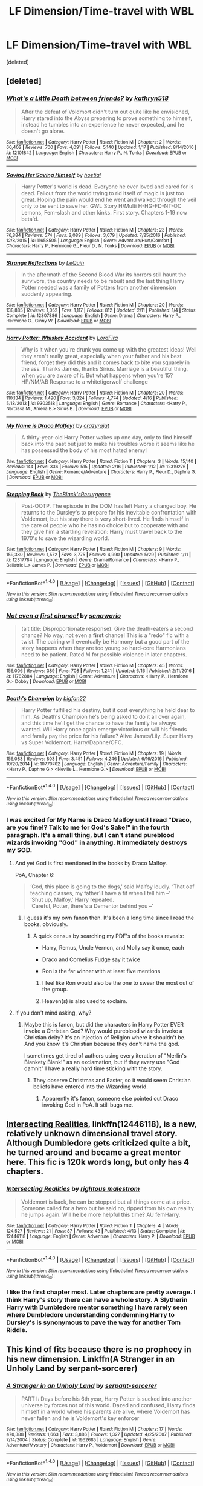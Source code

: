 #+TITLE: LF Dimension/Time-travel with WBL

* LF Dimension/Time-travel with WBL
:PROPERTIES:
:Score: 5
:DateUnix: 1499341308.0
:DateShort: 2017-Jul-06
:FlairText: Request
:END:
[deleted]


** [deleted]
:PROPERTIES:
:Score: 3
:DateUnix: 1499350536.0
:DateShort: 2017-Jul-06
:END:

*** [[http://www.fanfiction.net/s/12101842/1/][*/What's a Little Death between friends?/*]] by [[https://www.fanfiction.net/u/4404355/kathryn518][/kathryn518/]]

#+begin_quote
  After the defeat of Voldmort didn't turn out quite like he envisioned, Harry stared into the Abyss preparing to prove something to himself, instead he tumbles into an experience he never expected, and he doesn't go alone.
#+end_quote

^{/Site/: [[http://www.fanfiction.net/][fanfiction.net]] *|* /Category/: Harry Potter *|* /Rated/: Fiction M *|* /Chapters/: 2 *|* /Words/: 60,402 *|* /Reviews/: 700 *|* /Favs/: 4,091 *|* /Follows/: 5,140 *|* /Updated/: 1/17 *|* /Published/: 8/14/2016 *|* /id/: 12101842 *|* /Language/: English *|* /Characters/: Harry P., N. Tonks *|* /Download/: [[http://www.ff2ebook.com/old/ffn-bot/index.php?id=12101842&source=ff&filetype=epub][EPUB]] or [[http://www.ff2ebook.com/old/ffn-bot/index.php?id=12101842&source=ff&filetype=mobi][MOBI]]}

--------------

[[http://www.fanfiction.net/s/11658505/1/][*/Saving Her Saving Himself/*]] by [[https://www.fanfiction.net/u/6103477/hostial][/hostial/]]

#+begin_quote
  Harry Potter's world is dead. Everyone he ever loved and cared for is dead. Fallout from the world trying to rid itself of magic is just too great. Hoping the pain would end he went and walked through the veil only to be sent to save her. GWL Story H/Multi H-HG-FD-NT-OC Lemons, Fem-slash and other kinks. First story. Chapters 1-19 now beta'd.
#+end_quote

^{/Site/: [[http://www.fanfiction.net/][fanfiction.net]] *|* /Category/: Harry Potter *|* /Rated/: Fiction M *|* /Chapters/: 23 *|* /Words/: 76,884 *|* /Reviews/: 574 *|* /Favs/: 2,089 *|* /Follows/: 3,079 *|* /Updated/: 7/25/2016 *|* /Published/: 12/8/2015 *|* /id/: 11658505 *|* /Language/: English *|* /Genre/: Adventure/Hurt/Comfort *|* /Characters/: Harry P., Hermione G., Fleur D., N. Tonks *|* /Download/: [[http://www.ff2ebook.com/old/ffn-bot/index.php?id=11658505&source=ff&filetype=epub][EPUB]] or [[http://www.ff2ebook.com/old/ffn-bot/index.php?id=11658505&source=ff&filetype=mobi][MOBI]]}

--------------

[[http://www.fanfiction.net/s/12307886/1/][*/Strange Reflections/*]] by [[https://www.fanfiction.net/u/1634726/LeQuin][/LeQuin/]]

#+begin_quote
  In the aftermath of the Second Blood War its horrors still haunt the survivors, the country needs to be rebuilt and the last thing Harry Potter needed was a family of Potters from another dimension suddenly appearing.
#+end_quote

^{/Site/: [[http://www.fanfiction.net/][fanfiction.net]] *|* /Category/: Harry Potter *|* /Rated/: Fiction M *|* /Chapters/: 20 *|* /Words/: 138,885 *|* /Reviews/: 1,052 *|* /Favs/: 1,117 *|* /Follows/: 812 *|* /Updated/: 2/11 *|* /Published/: 1/4 *|* /Status/: Complete *|* /id/: 12307886 *|* /Language/: English *|* /Genre/: Drama *|* /Characters/: Harry P., Hermione G., Ginny W. *|* /Download/: [[http://www.ff2ebook.com/old/ffn-bot/index.php?id=12307886&source=ff&filetype=epub][EPUB]] or [[http://www.ff2ebook.com/old/ffn-bot/index.php?id=12307886&source=ff&filetype=mobi][MOBI]]}

--------------

[[http://www.fanfiction.net/s/9303518/1/][*/Harry Potter: Whiskey Accident/*]] by [[https://www.fanfiction.net/u/4670856/LordFira][/LordFira/]]

#+begin_quote
  Why is it when you're drunk you come up with the greatest ideas! Well they aren't really great, especially when your father and his best friend, forget they did this and it comes back to bite you squarely in the ass. Thanks James, thanks Sirius. Marriage is a beautiful thing, when you are aware of it. But what happens when you're 15? HP/NM/AB Response to a whitetigerwolf challenge
#+end_quote

^{/Site/: [[http://www.fanfiction.net/][fanfiction.net]] *|* /Category/: Harry Potter *|* /Rated/: Fiction M *|* /Chapters/: 20 *|* /Words/: 110,134 *|* /Reviews/: 1,490 *|* /Favs/: 3,824 *|* /Follows/: 4,774 *|* /Updated/: 4/16 *|* /Published/: 5/18/2013 *|* /id/: 9303518 *|* /Language/: English *|* /Genre/: Romance *|* /Characters/: <Harry P., Narcissa M., Amelia B.> Sirius B. *|* /Download/: [[http://www.ff2ebook.com/old/ffn-bot/index.php?id=9303518&source=ff&filetype=epub][EPUB]] or [[http://www.ff2ebook.com/old/ffn-bot/index.php?id=9303518&source=ff&filetype=mobi][MOBI]]}

--------------

[[http://www.fanfiction.net/s/12319276/1/][*/My Name is Draco Malfoy!/*]] by [[https://www.fanfiction.net/u/5582640/crazyrajat][/crazyrajat/]]

#+begin_quote
  A thirty-year-old Harry Potter wakes up one day, only to find himself back into the past but just to make his troubles worse it seems like he has possessed the body of his most hated enemy!
#+end_quote

^{/Site/: [[http://www.fanfiction.net/][fanfiction.net]] *|* /Category/: Harry Potter *|* /Rated/: Fiction T *|* /Chapters/: 3 *|* /Words/: 15,140 *|* /Reviews/: 144 *|* /Favs/: 336 *|* /Follows/: 515 *|* /Updated/: 2/16 *|* /Published/: 1/12 *|* /id/: 12319276 *|* /Language/: English *|* /Genre/: Romance/Adventure *|* /Characters/: Harry P., Fleur D., Daphne G. *|* /Download/: [[http://www.ff2ebook.com/old/ffn-bot/index.php?id=12319276&source=ff&filetype=epub][EPUB]] or [[http://www.ff2ebook.com/old/ffn-bot/index.php?id=12319276&source=ff&filetype=mobi][MOBI]]}

--------------

[[http://www.fanfiction.net/s/12317784/1/][*/Stepping Back/*]] by [[https://www.fanfiction.net/u/8024050/TheBlack-sResurgence][/TheBlack'sResurgence/]]

#+begin_quote
  Post-OOTP. The episode in the DOM has left Harry a changed boy. He returns to the Dursley's to prepare for his inevitable confrontation with Voldemort, but his stay there is very short-lived. He finds himself in the care of people who he has no choice but to cooperate with and they give him a startling revelation: Harry must travel back to the 1970's to save the wizarding world.
#+end_quote

^{/Site/: [[http://www.fanfiction.net/][fanfiction.net]] *|* /Category/: Harry Potter *|* /Rated/: Fiction M *|* /Chapters/: 9 *|* /Words/: 159,380 *|* /Reviews/: 1,572 *|* /Favs/: 3,775 *|* /Follows/: 4,990 *|* /Updated/: 5/29 *|* /Published/: 1/11 *|* /id/: 12317784 *|* /Language/: English *|* /Genre/: Drama/Romance *|* /Characters/: <Harry P., Bellatrix L.> James P. *|* /Download/: [[http://www.ff2ebook.com/old/ffn-bot/index.php?id=12317784&source=ff&filetype=epub][EPUB]] or [[http://www.ff2ebook.com/old/ffn-bot/index.php?id=12317784&source=ff&filetype=mobi][MOBI]]}

--------------

*FanfictionBot*^{1.4.0} *|* [[[https://github.com/tusing/reddit-ffn-bot/wiki/Usage][Usage]]] | [[[https://github.com/tusing/reddit-ffn-bot/wiki/Changelog][Changelog]]] | [[[https://github.com/tusing/reddit-ffn-bot/issues/][Issues]]] | [[[https://github.com/tusing/reddit-ffn-bot/][GitHub]]] | [[[https://www.reddit.com/message/compose?to=tusing][Contact]]]

^{/New in this version: Slim recommendations using/ ffnbot!slim! /Thread recommendations using/ linksub(thread_id)!}
:PROPERTIES:
:Author: FanfictionBot
:Score: 2
:DateUnix: 1499350614.0
:DateShort: 2017-Jul-06
:END:


*** [[http://www.fanfiction.net/s/11782884/1/][*/Not even a first chance!/*]] by [[https://www.fanfiction.net/u/1780644/senawario][/senawario/]]

#+begin_quote
  (alt title: Disproportionate response). Give the death-eaters a second chance? No way, not even a *first* chance! This is a "redo" fic with a twist. The pairing will eventually be Harmony but a good part of the story happens when they are too young so hard-core Harmonians need to be patient. Rated M for possible violence in later chapters.
#+end_quote

^{/Site/: [[http://www.fanfiction.net/][fanfiction.net]] *|* /Category/: Harry Potter *|* /Rated/: Fiction M *|* /Chapters/: 45 *|* /Words/: 156,006 *|* /Reviews/: 389 *|* /Favs/: 708 *|* /Follows/: 1,241 *|* /Updated/: 6/16 *|* /Published/: 2/11/2016 *|* /id/: 11782884 *|* /Language/: English *|* /Genre/: Adventure *|* /Characters/: <Harry P., Hermione G.> Dobby *|* /Download/: [[http://www.ff2ebook.com/old/ffn-bot/index.php?id=11782884&source=ff&filetype=epub][EPUB]] or [[http://www.ff2ebook.com/old/ffn-bot/index.php?id=11782884&source=ff&filetype=mobi][MOBI]]}

--------------

[[http://www.fanfiction.net/s/10770702/1/][*/Death's Champion/*]] by [[https://www.fanfiction.net/u/4737879/bigfan22][/bigfan22/]]

#+begin_quote
  Harry Potter fulfilled his destiny, but it cost everything he held dear to him. As Death's Champion he's being asked to do it all over again, and this time he'll get the chance to have the family he always wanted. Will Harry once again emerge victorious or will his friends and family pay the price for his failure? Alive James/Lily. Super Harry vs Super Voldemort. Harry/Daphne/OFC.
#+end_quote

^{/Site/: [[http://www.fanfiction.net/][fanfiction.net]] *|* /Category/: Harry Potter *|* /Rated/: Fiction M *|* /Chapters/: 19 *|* /Words/: 156,083 *|* /Reviews/: 803 *|* /Favs/: 3,451 *|* /Follows/: 4,246 *|* /Updated/: 6/16/2016 *|* /Published/: 10/20/2014 *|* /id/: 10770702 *|* /Language/: English *|* /Genre/: Adventure/Family *|* /Characters/: <Harry P., Daphne G.> <Neville L., Hermione G.> *|* /Download/: [[http://www.ff2ebook.com/old/ffn-bot/index.php?id=10770702&source=ff&filetype=epub][EPUB]] or [[http://www.ff2ebook.com/old/ffn-bot/index.php?id=10770702&source=ff&filetype=mobi][MOBI]]}

--------------

*FanfictionBot*^{1.4.0} *|* [[[https://github.com/tusing/reddit-ffn-bot/wiki/Usage][Usage]]] | [[[https://github.com/tusing/reddit-ffn-bot/wiki/Changelog][Changelog]]] | [[[https://github.com/tusing/reddit-ffn-bot/issues/][Issues]]] | [[[https://github.com/tusing/reddit-ffn-bot/][GitHub]]] | [[[https://www.reddit.com/message/compose?to=tusing][Contact]]]

^{/New in this version: Slim recommendations using/ ffnbot!slim! /Thread recommendations using/ linksub(thread_id)!}
:PROPERTIES:
:Author: FanfictionBot
:Score: 2
:DateUnix: 1499350618.0
:DateShort: 2017-Jul-06
:END:


*** I was excited for My Name is Draco Malfoy until I read "Draco, are you fine!? Talk to me for God's Sake!" in the fourth paragraph. It's a small thing, but I can't stand pureblood wizards invoking "God" in anything. It immediately destroys my SOD.
:PROPERTIES:
:Author: LocalMadman
:Score: 2
:DateUnix: 1499352698.0
:DateShort: 2017-Jul-06
:END:

**** And yet God is first mentioned in the books by Draco Malfoy.

PoA, Chapter 6:

#+begin_quote
  ‘God, this place is going to the dogs,' said Malfoy loudly. ‘That oaf teaching classes, my father'll have a fit when I tell him --'\\
  ‘Shut up, Malfoy,' Harry repeated.\\
  ‘Careful, Potter, there's a Dementor behind you --'
#+end_quote
:PROPERTIES:
:Author: wordhammer
:Score: 7
:DateUnix: 1499353999.0
:DateShort: 2017-Jul-06
:END:

***** I guess it's my own fanon then. It's been a long time since I read the books, obviously.
:PROPERTIES:
:Author: LocalMadman
:Score: 1
:DateUnix: 1499354086.0
:DateShort: 2017-Jul-06
:END:

****** A quick census by searching my PDF's of the books reveals:

- Harry, Remus, Uncle Vernon, and Molly say it once, each

- Draco and Cornelius Fudge say it twice

- Ron is the far winner with at least five mentions
:PROPERTIES:
:Author: wordhammer
:Score: 2
:DateUnix: 1499355246.0
:DateShort: 2017-Jul-06
:END:

******* I feel like Ron would also be the one to swear the most out of the group.
:PROPERTIES:
:Author: xljj42
:Score: 2
:DateUnix: 1499358779.0
:DateShort: 2017-Jul-06
:END:


******* Heaven(s) is also used to exclaim.
:PROPERTIES:
:Author: EpicBeardMan
:Score: 2
:DateUnix: 1499370357.0
:DateShort: 2017-Jul-07
:END:


**** If you don't mind asking, why?
:PROPERTIES:
:Author: xljj42
:Score: 1
:DateUnix: 1499353398.0
:DateShort: 2017-Jul-06
:END:

***** Maybe this is fanon, but did the characters in Harry Potter EVER invoke a Christian God? Why would pureblood wizards invoke a Christian deity? It's an injection of Religion where it shouldn't be. And you know it's Christian because they don't name the god.

I sometimes get tired of authors using every iteration of "Merlin's Blankety Blank!" as an exclamation, but if they every use "God damnit" I have a really hard time sticking with the story.
:PROPERTIES:
:Author: LocalMadman
:Score: 1
:DateUnix: 1499353751.0
:DateShort: 2017-Jul-06
:END:

****** They observe Christmas and Easter, so it would seem Christian beliefs have entered into the Wizarding world.
:PROPERTIES:
:Author: xljj42
:Score: 2
:DateUnix: 1499356382.0
:DateShort: 2017-Jul-06
:END:

******* Apparently it's fanon, someone else pointed out Draco invoking God in PoA. It still bugs me.
:PROPERTIES:
:Author: LocalMadman
:Score: 1
:DateUnix: 1499357499.0
:DateShort: 2017-Jul-06
:END:


** [[https://www.fanfiction.net/s/12446118/1/Intersecting-Realities][Intersecting Realities]], linkffn(12446118), is a new, relatively unknown dimensional travel story. Although Dumbledore gets criticized quite a bit, he turned around and became a great mentor here. This fic is 120k words long, but only has 4 chapters.
:PROPERTIES:
:Author: InquisitorCOC
:Score: 2
:DateUnix: 1499353424.0
:DateShort: 2017-Jul-06
:END:

*** [[http://www.fanfiction.net/s/12446118/1/][*/Intersecting Realities/*]] by [[https://www.fanfiction.net/u/7382089/rightous-malestrom][/rightous malestrom/]]

#+begin_quote
  Voldemort is back, he can be stopped but all things come at a price. Someone called for a hero but he said no, ripped from his own reality he jumps again. Will he be more helpful this time? AU femHarry.
#+end_quote

^{/Site/: [[http://www.fanfiction.net/][fanfiction.net]] *|* /Category/: Harry Potter *|* /Rated/: Fiction T *|* /Chapters/: 4 *|* /Words/: 124,527 *|* /Reviews/: 21 *|* /Favs/: 87 *|* /Follows/: 43 *|* /Published/: 4/13 *|* /Status/: Complete *|* /id/: 12446118 *|* /Language/: English *|* /Genre/: Adventure *|* /Characters/: Harry P. *|* /Download/: [[http://www.ff2ebook.com/old/ffn-bot/index.php?id=12446118&source=ff&filetype=epub][EPUB]] or [[http://www.ff2ebook.com/old/ffn-bot/index.php?id=12446118&source=ff&filetype=mobi][MOBI]]}

--------------

*FanfictionBot*^{1.4.0} *|* [[[https://github.com/tusing/reddit-ffn-bot/wiki/Usage][Usage]]] | [[[https://github.com/tusing/reddit-ffn-bot/wiki/Changelog][Changelog]]] | [[[https://github.com/tusing/reddit-ffn-bot/issues/][Issues]]] | [[[https://github.com/tusing/reddit-ffn-bot/][GitHub]]] | [[[https://www.reddit.com/message/compose?to=tusing][Contact]]]

^{/New in this version: Slim recommendations using/ ffnbot!slim! /Thread recommendations using/ linksub(thread_id)!}
:PROPERTIES:
:Author: FanfictionBot
:Score: 2
:DateUnix: 1499353448.0
:DateShort: 2017-Jul-06
:END:


*** I like the first chapter most. Later chapters are pretty average. I think Harry's story there can have a whole story. A Slytherin Harry with Dumbledore mentor something I have rarely seen where Dumbledore understanding condemning Harry to Dursley's is synonymous to pave the way for another Tom Riddle.
:PROPERTIES:
:Author: RandomNameTakenToo
:Score: 2
:DateUnix: 1499354301.0
:DateShort: 2017-Jul-06
:END:


** This kind of fits because there is no prophecy in his new dimension. Linkffn(A Stranger in an Unholy Land by serpant-sorcerer)
:PROPERTIES:
:Author: aexime
:Score: 2
:DateUnix: 1499365698.0
:DateShort: 2017-Jul-06
:END:

*** [[http://www.fanfiction.net/s/1962685/1/][*/A Stranger in an Unholy Land/*]] by [[https://www.fanfiction.net/u/606422/serpant-sorcerer][/serpant-sorcerer/]]

#+begin_quote
  PART I: Days before his 6th year, Harry Potter is sucked into another universe by forces not of this world. Dazed and confused, Harry finds himself in a world where his parents are alive, where Voldemort has never fallen and he is Voldemort's key enforcer
#+end_quote

^{/Site/: [[http://www.fanfiction.net/][fanfiction.net]] *|* /Category/: Harry Potter *|* /Rated/: Fiction M *|* /Chapters/: 17 *|* /Words/: 470,388 *|* /Reviews/: 1,663 *|* /Favs/: 3,886 *|* /Follows/: 1,327 *|* /Updated/: 4/25/2007 *|* /Published/: 7/14/2004 *|* /Status/: Complete *|* /id/: 1962685 *|* /Language/: English *|* /Genre/: Adventure/Mystery *|* /Characters/: Harry P., Voldemort *|* /Download/: [[http://www.ff2ebook.com/old/ffn-bot/index.php?id=1962685&source=ff&filetype=epub][EPUB]] or [[http://www.ff2ebook.com/old/ffn-bot/index.php?id=1962685&source=ff&filetype=mobi][MOBI]]}

--------------

*FanfictionBot*^{1.4.0} *|* [[[https://github.com/tusing/reddit-ffn-bot/wiki/Usage][Usage]]] | [[[https://github.com/tusing/reddit-ffn-bot/wiki/Changelog][Changelog]]] | [[[https://github.com/tusing/reddit-ffn-bot/issues/][Issues]]] | [[[https://github.com/tusing/reddit-ffn-bot/][GitHub]]] | [[[https://www.reddit.com/message/compose?to=tusing][Contact]]]

^{/New in this version: Slim recommendations using/ ffnbot!slim! /Thread recommendations using/ linksub(thread_id)!}
:PROPERTIES:
:Author: FanfictionBot
:Score: 1
:DateUnix: 1499365728.0
:DateShort: 2017-Jul-06
:END:


** Linkffn(Harry Potter and the Time of Green Angel Vespers by Greenseer Tethlis)
:PROPERTIES:
:Author: WetBananas
:Score: 1
:DateUnix: 1499383022.0
:DateShort: 2017-Jul-07
:END:

*** [[http://www.fanfiction.net/s/11443136/1/][*/Harry Potter and the Time of Green Angel Vespers/*]] by [[https://www.fanfiction.net/u/6962317/Greenseer-Tethlis][/Greenseer Tethlis/]]

#+begin_quote
  A fallen rose, a green angel imprisoned in ivy, the amber eyes of an owl. By a dark edict of fate, a dying Harry awakens not in the afterlife, but in a time and place where someone else bears the scar: the 15 year-old Elise Potter. The Girl Who Lived.
#+end_quote

^{/Site/: [[http://www.fanfiction.net/][fanfiction.net]] *|* /Category/: Harry Potter *|* /Rated/: Fiction M *|* /Chapters/: 7 *|* /Words/: 31,377 *|* /Reviews/: 110 *|* /Favs/: 256 *|* /Follows/: 402 *|* /Updated/: 9/6/2015 *|* /Published/: 8/12/2015 *|* /id/: 11443136 *|* /Language/: English *|* /Genre/: Adventure/Fantasy *|* /Characters/: Harry P., OC *|* /Download/: [[http://www.ff2ebook.com/old/ffn-bot/index.php?id=11443136&source=ff&filetype=epub][EPUB]] or [[http://www.ff2ebook.com/old/ffn-bot/index.php?id=11443136&source=ff&filetype=mobi][MOBI]]}

--------------

*FanfictionBot*^{1.4.0} *|* [[[https://github.com/tusing/reddit-ffn-bot/wiki/Usage][Usage]]] | [[[https://github.com/tusing/reddit-ffn-bot/wiki/Changelog][Changelog]]] | [[[https://github.com/tusing/reddit-ffn-bot/issues/][Issues]]] | [[[https://github.com/tusing/reddit-ffn-bot/][GitHub]]] | [[[https://www.reddit.com/message/compose?to=tusing][Contact]]]

^{/New in this version: Slim recommendations using/ ffnbot!slim! /Thread recommendations using/ linksub(thread_id)!}
:PROPERTIES:
:Author: FanfictionBot
:Score: 1
:DateUnix: 1499383241.0
:DateShort: 2017-Jul-07
:END:
